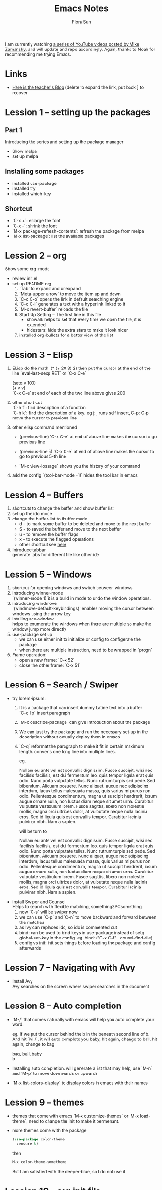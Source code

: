 #+STARTUP: overview hidestars
#+PROPERTY: :padline no
#+TITLE: Emacs Notes
#+AUTHOR: Flora Sun

I am currently watching [[https://www.youtube.com/watch?v=49kBWM3RQQ8&list=PL9KxKa8NpFxIcNQa9js7dQQIHc81b0-Xg][a series of YouTube videos posted by Mike Zamansky]], and will update and repo accordingly.
Again, thanks to Noah for recommending me trying Emacs.
* Links
   - [[http://cestlaz.github.io][Here is the teacher's Blog]] (delete to expand the link, put back ] to recover
* Lession 1 -- setting up the packages
** Part 1
  Introducing the series and setting up the package manager
  - Show melpa
  - set up melpa
** Installing some packages
  - installed use-package
  - installed try
  - installed which-key
** Shortcut
  - `C-x +`: enlarge the font
  - `C-x -`: shrink the font
  - `M-x package-refresh-contents`: refresh the package from melpa
  - `M-x list-package`: list the available packages
* Lession 2 -- org
  Show some org-mode
  - review init.el
  - set up README.org  
    1. `Tab` to expand and unexpand
    2. `Meta-upper arrow` to move the item up and down
    3. `C-c C-o` opens the link in default searching engine
    4. `C-c C-l` generates a text with a hyperlink linked to it
    5. `M-x revert-buffer` reloads the file
    6. Start Up Setting -- The first line in this file 
       - showall: helps to set that every time we open the file, it is extended
       - hidestars: hide the extra stars to make it look nicer
    7. installed [[https://github.com/sabof/org-bullets][org-bullets]] for a better view of the list
* Lession 3 -- Elisp
  1. ELisp do the math: 
     (* (+ 20 3) 2)
     then put the cursor at the end of the line
     `eval-last-sexp RET` or `C-x C-e`
     
     (setq v 100)\\
     (+ v v)\\
     `C-x C-e` at end of each of the two line above gives 200
  2. other short cut\\
     `C-h f`: find description of a function\\
     `C-h k`: find the description of a key. eg j: j runs self insert, C-p: C-p move the cursor to previous line
  3. other elisp command mentioned
     - (previous-line)
       `C-x C-e` at end of above line makes the cursor to go previous line

     - (previous-line 5)
       `C-x C-e` at end of above line makes the cursor to go to previous 5-th line
     
     - `M-x view-lossage`
       shows you the history of your command
  4. add the config
     `(tool-bar-mode -1)` hides the tool bar in emacs
* Lession 4 -- Buffers
  1. shortcuts to change the buffer and show buffer list
  2. set up the ido mode
  3. change the buffer-list to ibuffer mode
     - d - to mark some buffer to be deleted and move to the next buffer
     - S - to saved the buffer and move to the next buffer
     - u - to remove the buffer flags
     - x - to execute the flagged operations
     - other shortcut see [[http://doc.endlessparentheses.com/Fun/ibuffer-mode.html][here]]
  4. Introduce tabbar  \\
     generate tabs for different file like other ide
* Lession 5 -- Windows
  1. shortcut for opening windows and switch between windows
  2. introducing winner-mode  \\
     `(winner-mode 1)`it is a build in mode to undo the window operations.
  3. introducing windmove  \\
     `(windmove-default-keybindings)` enables moving the cursor between windows using the arrow key
  4. intalling ace-window  \\
     helps to enumerate the windows when there are multiple so make the window jump more directly
  5. use-package set up
     - we can use either init to initialize or config to configerate the package
     - when there are multiple instruction, need to be wrapped in `progn`
  6. Frame operation:
     - open a new frame: `C-x 52`
     - close the other frame: `C-x 51`
* Lession 6 -- Search / Swiper
  - try lorem-ipsum:
    1. It is a package that can insert dummy Latine text into a buffer \\
       `C-c l p` insert paragraph
    2. `M-x describe-package` can give introduction about the package
    3. We can just try the package and run the necessary  set-up in the description without actually deploy them in emacs
    4. `C-q` reformat the paragraph to make it fit in certain maximum length. converts one long line into multiple lines. 

       eg. 

       Nullam eu ante vel est convallis dignissim.  Fusce suscipit, wisi nec facilisis facilisis, est dui fermentum leo, quis tempor ligula erat quis odio.  Nunc porta vulputate tellus.  Nunc rutrum turpis sed pede.  Sed bibendum.  Aliquam posuere.  Nunc aliquet, augue nec adipiscing interdum, lacus tellus malesuada massa, quis varius mi purus non odio.  Pellentesque condimentum, magna ut suscipit hendrerit, ipsum augue ornare nulla, non luctus diam neque sit amet urna.  Curabitur vulputate vestibulum lorem.  Fusce sagittis, libero non molestie mollis, magna orci ultrices dolor, at vulputate neque nulla lacinia eros.  Sed id ligula quis est convallis tempor.  Curabitur lacinia pulvinar nibh.  Nam a sapien. 

       will be turn to 

       Nullam eu ante vel est convallis dignissim.  Fusce suscipit,
       wisi nec facilisis facilisis, est dui fermentum leo, quis
       tempor ligula erat quis odio.  Nunc porta vulputate tellus.
       Nunc rutrum turpis sed pede.  Sed bibendum.  Aliquam posuere.
       Nunc aliquet, augue nec adipiscing interdum, lacus tellus
       malesuada massa, quis varius mi purus non odio.  Pellentesque
       condimentum, magna ut suscipit hendrerit, ipsum augue ornare
       nulla, non luctus diam neque sit amet urna.  Curabitur
       vulputate vestibulum lorem.  Fusce sagittis, libero non
       molestie mollis, magna orci ultrices dolor, at vulputate neque
       nulla lacinia eros.  Sed id ligula quis est convallis tempor.
       Curabitur lacinia pulvinar nibh.  Nam a sapien.
  - install Swiper and Counsel \\
    Helps to search with flexible matching, somethingSPCsomething
    1. now `C-s` will be swiper now
    2. we can use `C-p` and `C-n` to move backward and forward between the matches
    3. as Ivy can replaces ido, so ido is commented out
    4. bind: can be used to bind keys in use-package instead of setq global-set-key in the config. eg. bind: ("C-x C-f" . cousel-find-file) 
    5. config vs init: init sets things before loading the package and config afterwards
* Lession 7 -- Navigating with Avy
  - Install Avy \\
    Avy searches on the screen where swiper searches in the document
* Lession 8 -- Auto completion
  - `M-/` that comes naturally with emacs will help you auto complete your word.

    eg. If we put the cursor behind the b in the beneath second line of b. And hit `M-/`, it will auto complete you baby, hit again, change to ball, hit again, change to bag

    bag, ball, baby \\
    b

  - Installing auto completion. will generate a list that may help, use `M-n` and `M-p` to move downwards or upwards 
  - `M-x list-colors-display` to display colors in emacs with their names
* Lession 9 -- themes
  - themes that come with emacs `M-x customize-themes` or `M-x load-theme`, need to change the init to make it permenant.
  - more themes come with the package 
    #+BEGIN_SRC emacs-lisp
    (use-package color-theme
      :ensure t)
    #+END_SRC
    then
    #+BEGIN_SRC emacs-lisp
    M-x color-theme-sometheme
    #+END_SRC
    But I am satisfied with the deeper-blue, so I do not use it
* Lession 10 -- org init file
  - code block in org file
    when we put the elisp code in org we can `C-c C-c` to evaluate them. we also need to mark the code block as emacs-lisp like this
    #+BEGIN_EXAMPLE
    ,#+BEGIN_SRC emacs-lisp
    (+ 2 3)
    ,#+END_SRC
    #+END_EXAMPLE
  - code indent in code block, `C-c '` will bring to a seperate editor and the `C-c '` in the newly opened window will bring us back to the code block with indents
  - we can run the code in org files(eg. myinit.org) by
    #+BEGIN_SRC emacs-lisp
    (org-babel-load-file (expand-file-name "myinit.org"))
    #+END_SRC
    it will generate an elisp file called `myinit.el` and contains the elisp code in the code blocks, then it will run it

* Lession 11 - reveal.js and org presetations
  - Installing ox-reveal
    - we ca generate slides by using the "\*" and subslides using "\**"
    - Options: 
      - change the theme
      - no table of contents, 
      - no enumerate number for titles and subtitles 
      - use extra css
      - set title
      - set author
      #+begin_src emacs-lisp
      ,#+REVEAL_THEME: sky
      ,#+OPTIONS: toc:nil num:nil
      ,#+REVEAL_EXTRA_CSS: maze.css
      ,#+TITLE: Flora's Biweekly Report
      ,#+AUTHOR: Flora Sun
      #+end_src
      Other options are available [[https://github.com/hakimel/reveal.js/tree/master/css/theme/source][here]]
    - Add transitions for certain slides, add this under the specific slides that we want the transitions.
      #+begin_src emacs-lisp
      ,#+ATTR_REVEAL: :frag (roll-on)
      #+END_SRC
    - If things do not work well, we can just put some html code in the org file
      #+begin_src emacs-lisp
      ,#+BEGIN_HTML
      ,#+END_HTML
      #+end_src
    - generate the html file: `C-c C-e R B`
  - Install htmlize
  - Insert table in org, `|- TAB` generates row split lines.
    

